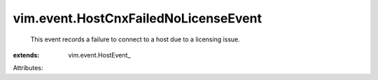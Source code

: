 
vim.event.HostCnxFailedNoLicenseEvent
=====================================
  This event records a failure to connect to a host due to a licensing issue.
:extends: vim.event.HostEvent_

Attributes:

